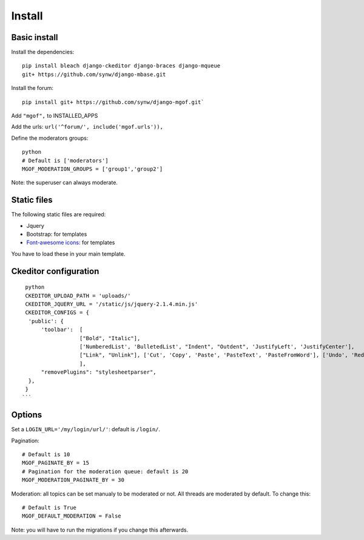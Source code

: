 Install
=======

Basic install
-------------

Install the dependencies: 

.. highlight:: bash

::

   pip install bleach django-ckeditor django-braces django-mqueue
   git+ https://github.com/synw/django-mbase.git

Install the forum:

::

   pip install git+ https://github.com/synw/django-mgof.git`

Add ``"mgof",`` to INSTALLED_APPS

Add the urls: ``url('^forum/', include('mgof.urls')),``

Define the moderators groups:

.. highlight:: python

::

   python
   # Default is ['moderators']
   MGOF_MODERATION_GROUPS = ['group1','group2']

Note: the superuser can always moderate.

Static files
------------

The following static files are required:

- Jquery
- Bootstrap: for templates
- `Font-awesome icons <https://fortawesome.github.io/Font-Awesome/icons/>`_: for templates

You have to load these in your main template.

Ckeditor configuration
----------------------

.. highlight:: python

::

   python
   CKEDITOR_UPLOAD_PATH = 'uploads/'
   CKEDITOR_JQUERY_URL = '/static/js/jquery-2.1.4.min.js'
   CKEDITOR_CONFIGS = {
    'public': {
        'toolbar':  [
                    ["Bold", "Italic"],
                    ['NumberedList', 'BulletedList', "Indent", "Outdent", 'JustifyLeft', 'JustifyCenter'],
                    ["Link", "Unlink"], ['Cut', 'Copy', 'Paste', 'PasteText', 'PasteFromWord'], ['Undo', 'Redo'], ["Source", "Maximize"],
                    ],
        "removePlugins": "stylesheetparser",
    },
   }
  ```
  
Options
-------

Set a ``LOGIN_URL='/my/login/url/'``: default is ``/login/``.

Pagination:

.. highlight:: python

::

   # Default is 10
   MGOF_PAGINATE_BY = 15
   # Pagination for the moderation queue: default is 20
   MGOF_MODERATION_PAGINATE_BY = 30

Moderation: all topics can be set manualy to be moderated or not. All threads are moderated by default. 
To change this:

.. highlight:: python

::

   # Default is True
   MGOF_DEFAULT_MODERATION = False
   
Note: you will have to run the migrations if you change this afterwards.
